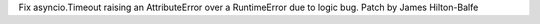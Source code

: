 Fix asyncio.Timeout raising an AttributeError over a RuntimeError due to logic bug. Patch by James Hilton-Balfe
